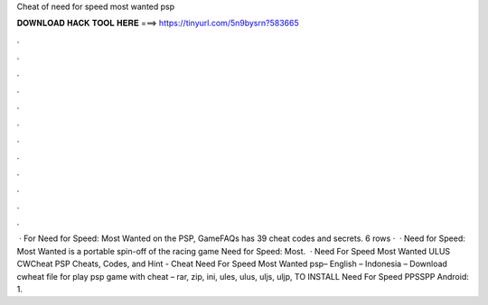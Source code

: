 Cheat of need for speed most wanted psp

𝐃𝐎𝐖𝐍𝐋𝐎𝐀𝐃 𝐇𝐀𝐂𝐊 𝐓𝐎𝐎𝐋 𝐇𝐄𝐑𝐄 ===> https://tinyurl.com/5n9bysrn?583665

.

.

.

.

.

.

.

.

.

.

.

.

 · For Need for Speed: Most Wanted on the PSP, GameFAQs has 39 cheat codes and secrets. 6 rows ·  · Need for Speed: Most Wanted is a portable spin-off of the racing game Need for Speed: Most.  · Need For Speed Most Wanted ULUS CWCheat PSP Cheats, Codes, and Hint - Cheat Need For Speed Most Wanted psp– English – Indonesia – Download cwheat file for play psp game with cheat – rar, zip, ini, ules, ulus, uljs, uljp,  TO INSTALL Need For Speed PPSSPP Android: 1.